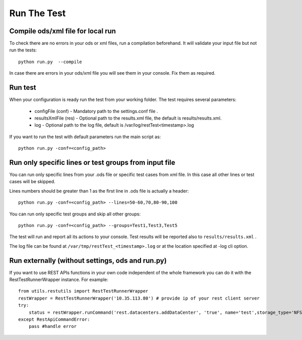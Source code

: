 Run The Test
============

Compile ods/xml file for local run
-----------------------------------
To check there  are no errors in your ods or xml files, run a compilation beforehand. It will  validate your input file but  not run the tests::

    python run.py  --compile
    
In case there are errors in your ods/xml file you will see them in your console. Fix them as required.  

Run test
--------
When your configuration is ready run the test from your working folder. The test requires several parameters:

    * configFile (conf) - Mandatory path to the settings.conf file .
    * resultsXmlFile (res) - Optional path to the results.xml file, the default is results/results.xml.
    * log - Optional path to the log file, default is /var/log/restTest<timestamp>.log

.. seealso::
    Run ``python run.py --help`` for other possible options.
    
If you want to run the test with default parameters  run the main script as::

    python run.py -conf=<config_path>

Run only specific lines or test groups from input file
------------------------------------------------------
You can run only specific lines from your .ods file or specific test cases from xml file. In this case all other lines or test cases will be skipped.

Lines numbers should be greater than 1 as the first line in .ods file is actually a header::

    python run.py -conf=<config_path> --lines=50-60,70,80-90,100

You can run only specific test groups and skip all other groups::

    python run.py -conf=<config_path> --groups=Test1,Test3,Test5

The test will run and report all its actions to your console. Test results will be reported also to ``results/results.xml`` .

The log file can be found at ``/var/tmp/restTest_<timestamp>.log`` or at the location specified at -log cli option.

Run externally (without settings, ods and run.py)
-------------------------------------------------
If you want to use REST APIs functions in your own code independent of the whole framework you can do it with the RestTestRunnerWrapper instance. For example::

    from utils.restutils import RestTestRunnerWrapper
    restWrapper = RestTestRunnerWrapper('10.35.113.80') # provide ip of your rest client server
    try:
        status = restWrapper.runCommand('rest.datacenters.addDataCenter', 'true', name='test',storage_type='NFS', version='2.2') # run the function via wrapper, first parameter is a function path, then a list of function's parameters
    except RestApiCommandError:
        pass #handle error